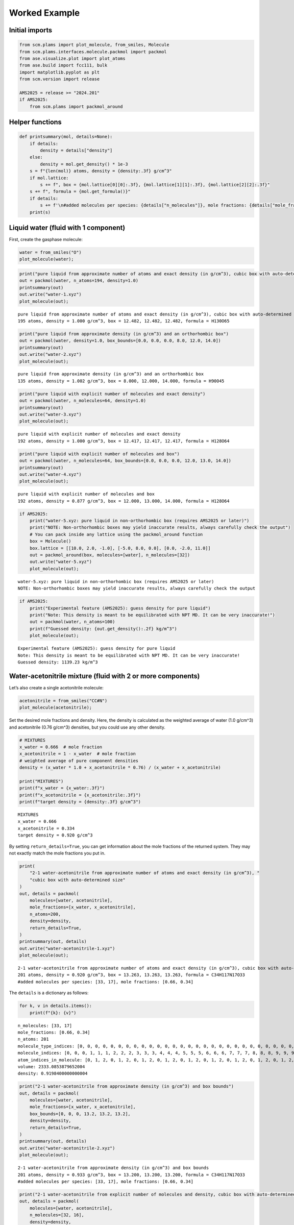 Worked Example
--------------

Initial imports
~~~~~~~~~~~~~~~

.. code:: ipython3

   from scm.plams import plot_molecule, from_smiles, Molecule
   from scm.plams.interfaces.molecule.packmol import packmol
   from ase.visualize.plot import plot_atoms
   from ase.build import fcc111, bulk
   import matplotlib.pyplot as plt
   from scm.version import release

   AMS2025 = release >= "2024.201"
   if AMS2025:
       from scm.plams import packmol_around

Helper functions
~~~~~~~~~~~~~~~~

.. code:: ipython3

   def printsummary(mol, details=None):
       if details:
           density = details["density"]
       else:
           density = mol.get_density() * 1e-3
       s = f"{len(mol)} atoms, density = {density:.3f} g/cm^3"
       if mol.lattice:
           s += f", box = {mol.lattice[0][0]:.3f}, {mol.lattice[1][1]:.3f}, {mol.lattice[2][2]:.3f}"
       s += f", formula = {mol.get_formula()}"
       if details:
           s += f'\n#added molecules per species: {details["n_molecules"]}, mole fractions: {details["mole_fractions"]}'
       print(s)

Liquid water (fluid with 1 component)
~~~~~~~~~~~~~~~~~~~~~~~~~~~~~~~~~~~~~

First, create the gasphase molecule:

.. code:: ipython3

   water = from_smiles("O")
   plot_molecule(water);

.. figure:: PackMol_files/PackMol_5_0.png

.. code:: ipython3

   print("pure liquid from approximate number of atoms and exact density (in g/cm^3), cubic box with auto-determined size")
   out = packmol(water, n_atoms=194, density=1.0)
   printsummary(out)
   out.write("water-1.xyz")
   plot_molecule(out);

::

   pure liquid from approximate number of atoms and exact density (in g/cm^3), cubic box with auto-determined size
   195 atoms, density = 1.000 g/cm^3, box = 12.482, 12.482, 12.482, formula = H130O65

.. figure:: PackMol_files/PackMol_6_1.png

.. code:: ipython3

   print("pure liquid from approximate density (in g/cm^3) and an orthorhombic box")
   out = packmol(water, density=1.0, box_bounds=[0.0, 0.0, 0.0, 8.0, 12.0, 14.0])
   printsummary(out)
   out.write("water-2.xyz")
   plot_molecule(out);

::

   pure liquid from approximate density (in g/cm^3) and an orthorhombic box
   135 atoms, density = 1.002 g/cm^3, box = 8.000, 12.000, 14.000, formula = H90O45

.. figure:: PackMol_files/PackMol_7_1.png

.. code:: ipython3

   print("pure liquid with explicit number of molecules and exact density")
   out = packmol(water, n_molecules=64, density=1.0)
   printsummary(out)
   out.write("water-3.xyz")
   plot_molecule(out);

::

   pure liquid with explicit number of molecules and exact density
   192 atoms, density = 1.000 g/cm^3, box = 12.417, 12.417, 12.417, formula = H128O64

.. figure:: PackMol_files/PackMol_8_1.png

.. code:: ipython3

   print("pure liquid with explicit number of molecules and box")
   out = packmol(water, n_molecules=64, box_bounds=[0.0, 0.0, 0.0, 12.0, 13.0, 14.0])
   printsummary(out)
   out.write("water-4.xyz")
   plot_molecule(out);

::

   pure liquid with explicit number of molecules and box
   192 atoms, density = 0.877 g/cm^3, box = 12.000, 13.000, 14.000, formula = H128O64

.. figure:: PackMol_files/PackMol_9_1.png

.. code:: ipython3

   if AMS2025:
       print("water-5.xyz: pure liquid in non-orthorhombic box (requires AMS2025 or later)")
       print("NOTE: Non-orthorhombic boxes may yield inaccurate results, always carefully check the output")
       # You can pack inside any lattice using the packmol_around function
       box = Molecule()
       box.lattice = [[10.0, 2.0, -1.0], [-5.0, 8.0, 0.0], [0.0, -2.0, 11.0]]
       out = packmol_around(box, molecules=[water], n_molecules=[32])
       out.write("water-5.xyz")
       plot_molecule(out);

::

   water-5.xyz: pure liquid in non-orthorhombic box (requires AMS2025 or later)
   NOTE: Non-orthorhombic boxes may yield inaccurate results, always carefully check the output

.. figure:: PackMol_files/PackMol_10_1.png

.. code:: ipython3

   if AMS2025:
       print("Experimental feature (AMS2025): guess density for pure liquid")
       print("Note: This density is meant to be equilibrated with NPT MD. It can be very inaccurate!")
       out = packmol(water, n_atoms=100)
       print(f"Guessed density: {out.get_density():.2f} kg/m^3")
       plot_molecule(out);

::

   Experimental feature (AMS2025): guess density for pure liquid
   Note: This density is meant to be equilibrated with NPT MD. It can be very inaccurate!
   Guessed density: 1139.23 kg/m^3

.. figure:: PackMol_files/PackMol_11_1.png

Water-acetonitrile mixture (fluid with 2 or more components)
~~~~~~~~~~~~~~~~~~~~~~~~~~~~~~~~~~~~~~~~~~~~~~~~~~~~~~~~~~~~

Let’s also create a single acetonitrile molecule:

.. code:: ipython3

   acetonitrile = from_smiles("CC#N")
   plot_molecule(acetonitrile);

.. figure:: PackMol_files/PackMol_13_0.png

Set the desired mole fractions and density. Here, the density is calculated as the weighted average of water (1.0 g/cm^3) and acetonitrile (0.76 g/cm^3) densities, but you could use any other density.

.. code:: ipython3

   # MIXTURES
   x_water = 0.666  # mole fraction
   x_acetonitrile = 1 - x_water  # mole fraction
   # weighted average of pure component densities
   density = (x_water * 1.0 + x_acetonitrile * 0.76) / (x_water + x_acetonitrile)

   print("MIXTURES")
   print(f"x_water = {x_water:.3f}")
   print(f"x_acetonitrile = {x_acetonitrile:.3f}")
   print(f"target density = {density:.3f} g/cm^3")

::

   MIXTURES
   x_water = 0.666
   x_acetonitrile = 0.334
   target density = 0.920 g/cm^3

By setting ``return_details=True``, you can get information about the mole fractions of the returned system. They may not exactly match the mole fractions you put in.

.. code:: ipython3

   print(
       "2-1 water-acetonitrile from approximate number of atoms and exact density (in g/cm^3), "
       "cubic box with auto-determined size"
   )
   out, details = packmol(
       molecules=[water, acetonitrile],
       mole_fractions=[x_water, x_acetonitrile],
       n_atoms=200,
       density=density,
       return_details=True,
   )
   printsummary(out, details)
   out.write("water-acetonitrile-1.xyz")
   plot_molecule(out);

::

   2-1 water-acetonitrile from approximate number of atoms and exact density (in g/cm^3), cubic box with auto-determined size
   201 atoms, density = 0.920 g/cm^3, box = 13.263, 13.263, 13.263, formula = C34H117N17O33
   #added molecules per species: [33, 17], mole fractions: [0.66, 0.34]

.. figure:: PackMol_files/PackMol_17_1.png

The ``details`` is a dictionary as follows:

.. code:: ipython3

   for k, v in details.items():
       print(f"{k}: {v}")

::

   n_molecules: [33, 17]
   mole_fractions: [0.66, 0.34]
   n_atoms: 201
   molecule_type_indices: [0, 0, 0, 0, 0, 0, 0, 0, 0, 0, 0, 0, 0, 0, 0, 0, 0, 0, 0, 0, 0, 0, 0, 0, 0, 0, 0, 0, 0, 0, 0, 0, 0, 0, 0, 0, 0, 0, 0, 0, 0, 0, 0, 0, 0, 0, 0, 0, 0, 0, 0, 0, 0, 0, 0, 0, 0, 0, 0, 0, 0, 0, 0, 0, 0, 0, 0, 0, 0, 0, 0, 0, 0, 0, 0, 0, 0, 0, 0, 0, 0, 0, 0, 0, 0, 0, 0, 0, 0, 0, 0, 0, 0, 0, 0, 0, 0, 0, 0, 1, 1, 1, 1, 1, 1, 1, 1, 1, 1, 1, 1, 1, 1, 1, 1, 1, 1, 1, 1, 1, 1, 1, 1, 1, 1, 1, 1, 1, 1, 1, 1, 1, 1, 1, 1, 1, 1, 1, 1, 1, 1, 1, 1, 1, 1, 1, 1, 1, 1, 1, 1, 1, 1, 1, 1, 1, 1, 1, 1, 1, 1, 1, 1, 1, 1, 1, 1, 1, 1, 1, 1, 1, 1, 1, 1, 1, 1, 1, 1, 1, 1, 1, 1, 1, 1, 1, 1, 1, 1, 1, 1, 1, 1, 1, 1, 1, 1, 1, 1, 1, 1]
   molecule_indices: [0, 0, 0, 1, 1, 1, 2, 2, 2, 3, 3, 3, 4, 4, 4, 5, 5, 5, 6, 6, 6, 7, 7, 7, 8, 8, 8, 9, 9, 9, 10, 10, 10, 11, 11, 11, 12, 12, 12, 13, 13, 13, 14, 14, 14, 15, 15, 15, 16, 16, 16, 17, 17, 17, 18, 18, 18, 19, 19, 19, 20, 20, 20, 21, 21, 21, 22, 22, 22, 23, 23, 23, 24, 24, 24, 25, 25, 25, 26, 26, 26, 27, 27, 27, 28, 28, 28, 29, 29, 29, 30, 30, 30, 31, 31, 31, 32, 32, 32, 33, 33, 33, 33, 33, 33, 34, 34, 34, 34, 34, 34, 35, 35, 35, 35, 35, 35, 36, 36, 36, 36, 36, 36, 37, 37, 37, 37, 37, 37, 38, 38, 38, 38, 38, 38, 39, 39, 39, 39, 39, 39, 40, 40, 40, 40, 40, 40, 41, 41, 41, 41, 41, 41, 42, 42, 42, 42, 42, 42, 43, 43, 43, 43, 43, 43, 44, 44, 44, 44, 44, 44, 45, 45, 45, 45, 45, 45, 46, 46, 46, 46, 46, 46, 47, 47, 47, 47, 47, 47, 48, 48, 48, 48, 48, 48, 49, 49, 49, 49, 49, 49]
   atom_indices_in_molecule: [0, 1, 2, 0, 1, 2, 0, 1, 2, 0, 1, 2, 0, 1, 2, 0, 1, 2, 0, 1, 2, 0, 1, 2, 0, 1, 2, 0, 1, 2, 0, 1, 2, 0, 1, 2, 0, 1, 2, 0, 1, 2, 0, 1, 2, 0, 1, 2, 0, 1, 2, 0, 1, 2, 0, 1, 2, 0, 1, 2, 0, 1, 2, 0, 1, 2, 0, 1, 2, 0, 1, 2, 0, 1, 2, 0, 1, 2, 0, 1, 2, 0, 1, 2, 0, 1, 2, 0, 1, 2, 0, 1, 2, 0, 1, 2, 0, 1, 2, 0, 1, 2, 3, 4, 5, 0, 1, 2, 3, 4, 5, 0, 1, 2, 3, 4, 5, 0, 1, 2, 3, 4, 5, 0, 1, 2, 3, 4, 5, 0, 1, 2, 3, 4, 5, 0, 1, 2, 3, 4, 5, 0, 1, 2, 3, 4, 5, 0, 1, 2, 3, 4, 5, 0, 1, 2, 3, 4, 5, 0, 1, 2, 3, 4, 5, 0, 1, 2, 3, 4, 5, 0, 1, 2, 3, 4, 5, 0, 1, 2, 3, 4, 5, 0, 1, 2, 3, 4, 5, 0, 1, 2, 3, 4, 5, 0, 1, 2, 3, 4, 5]
   volume: 2333.0853879652004
   density: 0.9198400000000004

.. code:: ipython3

   print("2-1 water-acetonitrile from approximate density (in g/cm^3) and box bounds")
   out, details = packmol(
       molecules=[water, acetonitrile],
       mole_fractions=[x_water, x_acetonitrile],
       box_bounds=[0, 0, 0, 13.2, 13.2, 13.2],
       density=density,
       return_details=True,
   )
   printsummary(out, details)
   out.write("water-acetonitrile-2.xyz")
   plot_molecule(out);

::

   2-1 water-acetonitrile from approximate density (in g/cm^3) and box bounds
   201 atoms, density = 0.933 g/cm^3, box = 13.200, 13.200, 13.200, formula = C34H117N17O33
   #added molecules per species: [33, 17], mole fractions: [0.66, 0.34]

.. figure:: PackMol_files/PackMol_20_1.png

.. code:: ipython3

   print("2-1 water-acetonitrile from explicit number of molecules and density, cubic box with auto-determined size")
   out, details = packmol(
       molecules=[water, acetonitrile],
       n_molecules=[32, 16],
       density=density,
       return_details=True,
   )
   printsummary(out, details)
   out.write("water-acetonitrile-3.xyz")
   plot_molecule(out);

::

   2-1 water-acetonitrile from explicit number of molecules and density, cubic box with auto-determined size
   192 atoms, density = 0.920 g/cm^3, box = 13.058, 13.058, 13.058, formula = C32H112N16O32
   #added molecules per species: [32, 16], mole fractions: [0.6666666666666666, 0.3333333333333333]

.. figure:: PackMol_files/PackMol_21_1.png

.. code:: ipython3

   print("2-1 water-acetonitrile from explicit number of molecules and box")
   out = packmol(
       molecules=[water, acetonitrile],
       n_molecules=[32, 16],
       box_bounds=[0, 0, 0, 13.2, 13.2, 13.2],
   )
   printsummary(out)
   out.write("water-acetonitrile-4.xyz")
   plot_molecule(out);

::

   2-1 water-acetonitrile from explicit number of molecules and box
   192 atoms, density = 0.890 g/cm^3, box = 13.200, 13.200, 13.200, formula = C32H112N16O32

.. figure:: PackMol_files/PackMol_22_1.png

.. code:: ipython3

   if AMS2025:
       print("Experimental feature (AMS2025): guess density for mixture")
       print("Note: This density is meant to be equilibrated with NPT MD. It can be very inaccurate!")
       out = packmol([water, acetonitrile], mole_fractions=[x_water, x_acetonitrile], n_atoms=100)
       print(f"Guessed density: {out.get_density():.2f} kg/m^3")
       plot_molecule(out);

::

   Experimental feature (AMS2025): guess density for mixture
   Note: This density is meant to be equilibrated with NPT MD. It can be very inaccurate!
   Guessed density: 853.04 kg/m^3

.. figure:: PackMol_files/PackMol_23_1.png

Pack inside sphere
~~~~~~~~~~~~~~~~~~

Set ``sphere=True`` to pack in a sphere (non-periodic) instead of in a periodic box. The sphere will be centered near the origin.

.. code:: ipython3

   print("water in a sphere from exact density and number of molecules")
   out, details = packmol(molecules=[water], n_molecules=[100], density=1.0, return_details=True, sphere=True)
   printsummary(out, details)
   print(f"Radius  of sphere: {details['radius']:.3f} ang.")
   print(f"Center of mass xyz (ang): {out.get_center_of_mass()}")
   out.write("water-sphere.xyz")
   plot_molecule(out);

::

   water in a sphere from exact density and number of molecules
   300 atoms, density = 1.000 g/cm^3, formula = H200O100
   #added molecules per species: [100], mole fractions: [1.0]
   Radius  of sphere: 8.939 ang.
   Center of mass xyz (ang): (0.3501425085592405, 0.29762514209081564, -0.5227405711205764)

.. figure:: PackMol_files/PackMol_25_1.png

.. code:: ipython3

   print(
       "2-1 water-acetonitrile in a sphere from exact density (in g/cm^3) and "
       "approximate number of atoms and mole fractions"
   )
   out, details = packmol(
       molecules=[water, acetonitrile],
       mole_fractions=[x_water, x_acetonitrile],
       n_atoms=500,
       density=density,
       return_details=True,
       sphere=True,
   )
   printsummary(out, details)
   out.write("water-acetonitrile-sphere.xyz")
   plot_molecule(out);

::

   2-1 water-acetonitrile in a sphere from exact density (in g/cm^3) and approximate number of atoms and mole fractions
   501 atoms, density = 0.920 g/cm^3, formula = C84H292N42O83
   #added molecules per species: [83, 42], mole fractions: [0.664, 0.336]

.. figure:: PackMol_files/PackMol_26_1.png

Packing ions, total system charge
~~~~~~~~~~~~~~~~~~~~~~~~~~~~~~~~~

The total system charge will be sum of the charges of the constituent molecules.

In PLAMS, ``molecule.properties.charge`` specifies the charge:

.. code:: ipython3

   ammonium = from_smiles("[NH4+]")  # ammonia.properties.charge == +1
   chloride = from_smiles("[Cl-]")  # chloride.properties.charge == -1
   print("3 water molecules, 3 ammonium, 1 chloride (non-periodic)")
   print("Initial charges:")
   print(f"Water: {water.properties.get('charge', 0)}")
   print(f"Ammonium: {ammonium.properties.get('charge', 0)}")
   print(f"Chloride: {chloride.properties.get('charge', 0)}")
   out = packmol(molecules=[water, ammonium, chloride], n_molecules=[3, 3, 1], density=0.4, sphere=True)
   tot_charge = out.properties.get("charge", 0)
   print(f"Total charge of packmol-generated system: {tot_charge}")
   out.write("water-ammonium-chloride.xyz")
   plot_molecule(out);

::

   3 water molecules, 3 ammonium, 1 chloride (non-periodic)
   Initial charges:
   Water: 0
   Ammonium: 1
   Chloride: -1
   Total charge of packmol-generated system: 2

.. figure:: PackMol_files/PackMol_28_1.png

Microsolvation
~~~~~~~~~~~~~~

``packmol_microsolvation`` can create a microsolvation sphere around a solute.

.. code:: ipython3

   from scm.plams import packmol_microsolvation

   out = packmol_microsolvation(solute=acetonitrile, solvent=water, density=1.5, threshold=4.0)
   # for microsolvation it's a good idea to have a higher density than normal to get enough solvent molecules
   print(f"Microsolvated structure: {len(out)} atoms.")
   out.write("acetonitrile-microsolvated.xyz")

   figsize = (3, 3)
   plot_molecule(out, figsize=figsize);

::

   Microsolvated structure: 72 atoms.

.. figure:: PackMol_files/PackMol_30_1.png

Solid-liquid or solid-gas interfaces
~~~~~~~~~~~~~~~~~~~~~~~~~~~~~~~~~~~~

First, create a slab using the ASE ``fcc111`` function

.. code:: ipython3

   from scm.plams import plot_molecule, fromASE
   from ase.build import fcc111

   rotation = "90x,0y,0z"  # sideview of slab
   slab = fromASE(fcc111("Al", size=(4, 6, 3), vacuum=15.0, orthogonal=True, periodic=True))
   plot_molecule(slab, figsize=figsize, rotation=rotation);

.. figure:: PackMol_files/PackMol_32_0.png

.. code:: ipython3

   print("water surrounding an Al slab, from an approximate density")
   if AMS2025:
       out = packmol_around(slab, water, density=1.0)
       printsummary(out)
       out.write("al-water-pure.xyz")
       plot_molecule(out, figsize=figsize, rotation=rotation);

::

   water surrounding an Al slab, from an approximate density
   546 atoms, density = 1.345 g/cm^3, box = 11.455, 14.881, 34.677, formula = Al72H316O158

.. figure:: PackMol_files/PackMol_33_1.png

.. code:: ipython3

   print("2-1 water-acetonitrile mixture surrounding an Al slab, from mole fractions and an approximate density")
   if AMS2025:
       out = packmol_around(slab, [water, acetonitrile], mole_fractions=[x_water, x_acetonitrile], density=density)
       printsummary(out)
       out.write("al-water-acetonitrile.xyz")
       plot_molecule(out, figsize=figsize, rotation=rotation);

::

   2-1 water-acetonitrile mixture surrounding an Al slab, from mole fractions and an approximate density
   480 atoms, density = 1.282 g/cm^3, box = 11.455, 14.881, 34.677, formula = C68H238Al72N34O68

.. figure:: PackMol_files/PackMol_34_1.png

.. code:: ipython3

   from ase.build import surface

   if AMS2025:
       print("water surrounding non-orthorhombic Au(211) slab, from an approximate number of molecules")
       print("NOTE: non-orthorhombic cell, results are approximate, requires AMS2025")
       slab = surface("Au", (2, 1, 1), 6)
       slab.center(vacuum=11.0, axis=2)
       slab.set_pbc(True)
       out = packmol_around(fromASE(slab), [water], n_molecules=[32], tolerance=1.8)
       out.write("Au211-water.xyz")
       plot_molecule(out, figsize=figsize, rotation=rotation)
       print(f"{out.lattice=}")

::

   water surrounding non-orthorhombic Au(211) slab, from an approximate number of molecules
   NOTE: non-orthorhombic cell, results are approximate, requires AMS2025
   out.lattice=[(9.1231573482, 0.0, 0.0), (3.6492629392999993, 4.4694160692, 0.0), (0.0, 0.0, 31.161091638)]

.. figure:: PackMol_files/PackMol_35_1.png

Pack inside voids in crystals
~~~~~~~~~~~~~~~~~~~~~~~~~~~~~

Use the ``packmol_around`` function. You can decrease ``tolerance`` if you need to pack very tightly. The default value for ``tolerance`` is 2.0.

.. code:: ipython3

   from scm.plams import fromASE
   from ase.build import bulk

   bulk_Al = fromASE(bulk("Al", cubic=True).repeat((3, 3, 3)))
   rotation = "-85x,5y,0z"
   plot_molecule(bulk_Al, rotation=rotation, radii=0.4);

.. figure:: PackMol_files/PackMol_37_0.png

.. code:: ipython3

   if AMS2025:
       out = packmol_around(
           current=bulk_Al,
           molecules=[from_smiles("[H]"), from_smiles("[He]")],
           n_molecules=[50, 20],
           tolerance=1.5,
       )
       plot_molecule(out, rotation=rotation, radii=0.4)
       printsummary(out)
       out.write("al-bulk-with-h-he.xyz")

::

   178 atoms, density = 2.819 g/cm^3, box = 12.150, 12.150, 12.150, formula = Al108H50He20

.. figure:: PackMol_files/PackMol_38_1.png

Bonds, atom properties (force field types, regions, …)
~~~~~~~~~~~~~~~~~~~~~~~~~~~~~~~~~~~~~~~~~~~~~~~~~~~~~~

The ``packmol()`` function accepts the arguments ``keep_bonds`` and ``keep_atom_properties``. These options will keep the bonds defined for the constitutent molecules, as well as any atomic properties.

The bonds and atom properties are easiest to see by printing the System block for an AMS job:

.. code:: ipython3

   from scm.plams import Settings

   water = from_smiles("O")
   n2 = from_smiles("N#N")

   # delete properties coming from from_smiles
   for at in water:
       at.properties = Settings()
   for at in n2:
       at.properties = Settings()

   water[1].properties.region = "oxygen_atom"
   water[2].properties.mass = 2.014  # deuterium
   water.delete_bond(water[1, 2])  # delete bond between atoms 1 and 2 (O and H)

.. code:: ipython3

   from scm.plams import AMSJob

   out = packmol([water, n2], n_molecules=[2, 1], density=0.5)
   print(AMSJob(molecule=out).get_input())

::

   System
     Atoms
                 O       4.4683970000       4.0274410000       4.8301830000 region=mol0,oxygen_atom
                 H       4.1911940000       3.4970360000       4.0538400000 mass=2.014 region=mol0
                 H       4.0904700000       4.9334700000       4.8078930000 region=mol0
                 O       2.4022380000       2.5119780000       4.9388470000 region=mol0,oxygen_atom
                 H       2.1168150000       1.5763270000       4.8758370000 mass=2.014 region=mol0
                 H       1.7828170000       3.1154120000       4.4736580000 region=mol0
                 N       3.8850350000       1.5479000000       0.9974040000 region=mol1
                 N       4.9682670000       1.4976690000       1.2344790000 region=mol1
     End
     BondOrders
        1 3 1.0
        4 6 1.0
        7 8 3.0
     End
     Lattice
            5.9692549746     0.0000000000     0.0000000000
            0.0000000000     5.9692549746     0.0000000000
            0.0000000000     0.0000000000     5.9692549746
     End
   End

By default, the ``packmol()`` function assigns regions called ``mol0``, ``mol1``, etc. to the different added molecules. The ``region_names`` option lets you set custom names.

.. code:: ipython3

   out = packmol(
       [water, n2],
       n_molecules=[2, 1],
       density=0.5,
       region_names=["water", "nitrogen_molecule"],
   )
   print(AMSJob(molecule=out).get_input())

::

   System
     Atoms
                 O       1.8954680000       3.1933380000       0.9222520000 region=oxygen_atom,water
                 H       1.9676630000       4.1631210000       1.0454880000 mass=2.014 region=water
                 H       0.9891960000       2.8669170000       1.1128710000 region=water
                 O       4.1055510000       2.5003860000       3.7622970000 region=oxygen_atom,water
                 H       4.8926280000       3.0404560000       3.5393350000 mass=2.014 region=water
                 H       4.2556640000       1.5457960000       3.5878300000 region=water
                 N       1.6662680000       1.6519680000       4.9161680000 region=nitrogen_molecule
                 N       1.0030750000       1.0752030000       4.2382030000 region=nitrogen_molecule
     End
     BondOrders
        1 3 1.0
        4 6 1.0
        7 8 3.0
     End
     Lattice
            5.9692549746     0.0000000000     0.0000000000
            0.0000000000     5.9692549746     0.0000000000
            0.0000000000     0.0000000000     5.9692549746
     End
   End

Below, we also set ``keep_atom_properties=False``, this will remove the previous regions (in this example “oxygen_atom”) and mass.

.. code:: ipython3

   out = packmol([water, n2], n_molecules=[2, 1], density=0.5, keep_atom_properties=False)
   print(AMSJob(molecule=out).get_input())

::

   System
     Atoms
                 O       4.0652730000       3.9544190000       4.3862680000 region=mol0
                 H       3.2286770000       3.6326620000       4.7830780000 region=mol0
                 H       4.1543770000       4.9294310000       4.4612820000 region=mol0
                 O       2.0684390000       4.1227080000       1.7583370000 region=mol0
                 H       2.6733500000       3.4138690000       1.4541850000 region=mol0
                 H       1.5374060000       4.4922430000       1.0196470000 region=mol0
                 N       5.0006200000       1.0167660000       1.2504450000 region=mol1
                 N       4.9354770000       2.0781350000       0.9320530000 region=mol1
     End
     BondOrders
        1 3 1.0
        4 6 1.0
        7 8 3.0
     End
     Lattice
            5.9692549746     0.0000000000     0.0000000000
            0.0000000000     5.9692549746     0.0000000000
            0.0000000000     0.0000000000     5.9692549746
     End
   End

``keep_bonds=False`` will additionally ignore any defined bonds:

.. code:: ipython3

   out = packmol(
       [water, n2],
       n_molecules=[2, 1],
       density=0.5,
       region_names=["water", "nitrogen_molecule"],
       keep_bonds=False,
       keep_atom_properties=False,
   )
   print(AMSJob(molecule=out).get_input())

::

   System
     Atoms
                 O       1.5148360000       1.2112720000       3.1575050000 region=water
                 H       1.2508580000       1.6795210000       2.3377870000 region=water
                 H       2.4909520000       1.1559460000       3.2488970000 region=water
                 O       3.7560190000       3.1343020000       2.3314320000 region=water
                 H       3.1742240000       2.7225030000       1.6585170000 region=water
                 H       4.1497860000       2.4655170000       2.9330050000 region=water
                 N       1.1894490000       4.9504330000       4.6443000000 region=nitrogen_molecule
                 N       1.8753900000       4.1414680000       4.9716820000 region=nitrogen_molecule
     End
     Lattice
            5.9692549746     0.0000000000     0.0000000000
            0.0000000000     5.9692549746     0.0000000000
            0.0000000000     0.0000000000     5.9692549746
     End
   End
